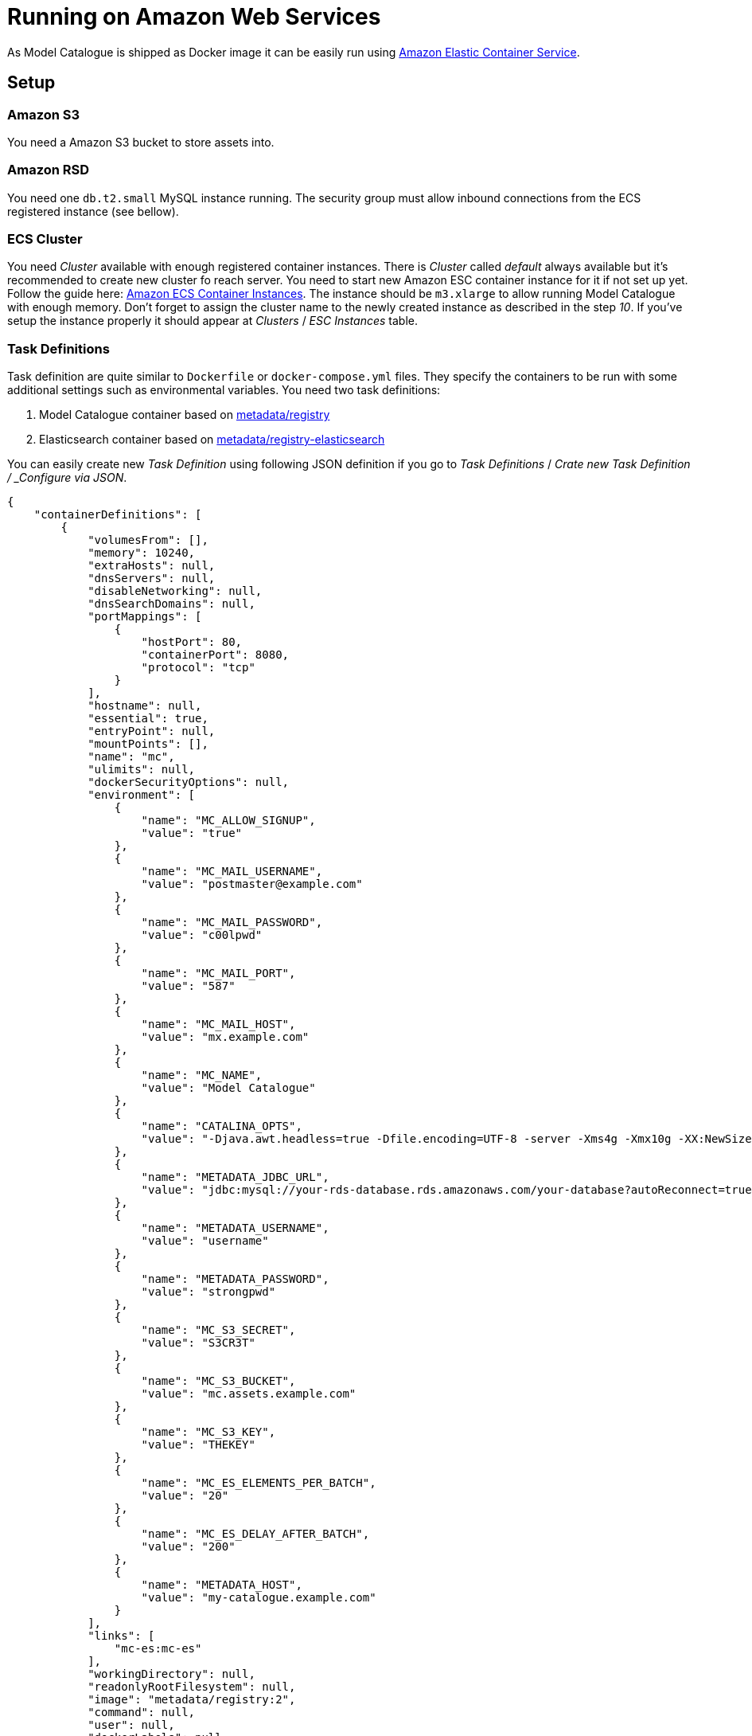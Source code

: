= Running on Amazon Web Services

As Model Catalogue is shipped as Docker image it can be easily run using
https://eu-west-1.console.aws.amazon.com/ecs/home?region=eu-west-1[Amazon Elastic Container Service].

== Setup

=== Amazon S3
You need a Amazon S3 bucket to store assets into.

=== Amazon RSD
You need one `db.t2.small` MySQL instance running. The security group
must allow inbound connections from the ECS registered instance (see bellow).

=== ECS Cluster
You need _Cluster_ available with enough registered
container instances. There is _Cluster_ called _default_ always available
but it's recommended to create new cluster fo reach server.
You need to start new Amazon ESC container instance for it if not
set up yet. Follow the guide here: http://docs.aws.amazon.com/AmazonECS/latest/developerguide/ECS_instances.html[Amazon ECS Container Instances].
The instance should be `m3.xlarge` to allow running Model Catalogue with
enough memory. Don't forget to assign the cluster name to the newly created instance as described in the step _10_.
If you've setup the instance properly it should appear
at _Clusters_ / _ESC Instances_ table.

=== Task Definitions
Task definition are quite similar to `Dockerfile` or `docker-compose.yml` files.
They specify the containers to be run with some additional settings such as
environmental variables. You need two task definitions:

  1. Model Catalogue container based on https://hub.docker.com/r/metadata/registry/[metadata/registry]
  2. Elasticsearch container based on https://hub.docker.com/r/metadata/registry-elasticsearch/[metadata/registry-elasticsearch]

You can easily create new _Task Definition_ using following JSON definition
if you go to _Task Definitions_ / _Crate new Task Definition / _Configure via JSON_.

[source, javascript]
----
{
    "containerDefinitions": [
        {
            "volumesFrom": [],
            "memory": 10240,
            "extraHosts": null,
            "dnsServers": null,
            "disableNetworking": null,
            "dnsSearchDomains": null,
            "portMappings": [
                {
                    "hostPort": 80,
                    "containerPort": 8080,
                    "protocol": "tcp"
                }
            ],
            "hostname": null,
            "essential": true,
            "entryPoint": null,
            "mountPoints": [],
            "name": "mc",
            "ulimits": null,
            "dockerSecurityOptions": null,
            "environment": [
                {
                    "name": "MC_ALLOW_SIGNUP",
                    "value": "true"
                },
                {
                    "name": "MC_MAIL_USERNAME",
                    "value": "postmaster@example.com"
                },
                {
                    "name": "MC_MAIL_PASSWORD",
                    "value": "c00lpwd"
                },
                {
                    "name": "MC_MAIL_PORT",
                    "value": "587"
                },
                {
                    "name": "MC_MAIL_HOST",
                    "value": "mx.example.com"
                },
                {
                    "name": "MC_NAME",
                    "value": "Model Catalogue"
                },
                {
                    "name": "CATALINA_OPTS",
                    "value": "-Djava.awt.headless=true -Dfile.encoding=UTF-8 -server -Xms4g -Xmx10g -XX:NewSize=2048m -XX:MaxNewSize=2048m -XX:PermSize=2048m -XX:MaxPermSize=2048m -XX:+DisableExplicitGC"
                },
                {
                    "name": "METADATA_JDBC_URL",
                    "value": "jdbc:mysql://your-rds-database.rds.amazonaws.com/your-database?autoReconnect=true&useUnicode=yes&characterEncoding=UTF-8"
                },
                {
                    "name": "METADATA_USERNAME",
                    "value": "username"
                },
                {
                    "name": "METADATA_PASSWORD",
                    "value": "strongpwd"
                },
                {
                    "name": "MC_S3_SECRET",
                    "value": "S3CR3T"
                },
                {
                    "name": "MC_S3_BUCKET",
                    "value": "mc.assets.example.com"
                },
                {
                    "name": "MC_S3_KEY",
                    "value": "THEKEY"
                },
                {
                    "name": "MC_ES_ELEMENTS_PER_BATCH",
                    "value": "20"
                },
                {
                    "name": "MC_ES_DELAY_AFTER_BATCH",
                    "value": "200"
                },
                {
                    "name": "METADATA_HOST",
                    "value": "my-catalogue.example.com"
                }
            ],
            "links": [
                "mc-es:mc-es"
            ],
            "workingDirectory": null,
            "readonlyRootFilesystem": null,
            "image": "metadata/registry:2",
            "command": null,
            "user": null,
            "dockerLabels": null,
            "logConfiguration": {
                "logDriver": "syslog",
                "options": null
            },
            "cpu": 2048,
            "privileged": null
        },
        {
            "volumesFrom": [],
            "memory": 4096,
            "extraHosts": null,
            "dnsServers": null,
            "disableNetworking": null,
            "dnsSearchDomains": null,
            "portMappings": [],
            "hostname": null,
            "essential": true,
            "entryPoint": null,
            "mountPoints": [
                {
                    "containerPath": "/usr/share/elasticsearch/data",
                    "sourceVolume": "mc-es-data",
                    "readOnly": null
                }
            ],
            "name": "mc-es",
            "ulimits": null,
            "dockerSecurityOptions": null,
            "environment": [],
            "links": null,
            "workingDirectory": null,
            "readonlyRootFilesystem": null,
            "image": "metadata/registry-elasticsearch:2",
            "command": [],
            "user": null,
            "dockerLabels": null,
            "logConfiguration": {
                "logDriver": "json-file",
                "options": null
            },
            "cpu": 1024,
            "privileged": null
        }
    ],
    "volumes": [
        {
            "host": {
                "sourcePath": "/opt/docker-volumes/mc-es-data"
            },
            "name": "mc-es-data"
        }
    ],
    "family": "your-mc-all-task-definition"
}
----

You need to update the _Task Definition Name_ after saving the
JSON configuration to something more meaningful than `your-mc-all-task-definition-name`
and click `create`.

You need to update environmental variables to reflect your own settings
such as mail server, database host and credentials or catalogue URL.
See the [environmental variables description](environment.adoc)

The Elasticsearch indicies are considered ephemeral yet they are persisted
 in separate volume `/opt/docker-volumes/mc-es-data` between container
 restarts. If the indicies are lost they can always be recreated using
 `Reindex Catalogue` admin action of the Model Catalogue from the data
 stored in the database.

=== Services
When you have your _Task Definition_ ready you can _Create_ new service
based on it. Call it for example `mc` and set the minimal tasks number
to one.

== Model Catalogue Upgrade
There are several way how to keep your Model Catalogue up to date.
One of them is to always point to specific version such e.g.
`metadata/registry:2.0.0-beta-10` instead of just `metadata/registry:2`
in your task definition. If you want to update to newer version then
create new _Task Definition Revision_ change the version tag and restart
the service with the new revision as described bellow.

If you want to use the latest `metadata/registry:2` then you have to
SSH into the container instance and pull the latest version manually.

```
ssh -i ~/.ssh/ec2containers.pem ec2-user@ec2-1-2-3-4.eu-west-1.compute.amazonaws.com
docker pull metadata/registry:2
```

Restart the service using following steps:

  1. Update the Model Catalogue service (`mc` in previous example) and set the number of tasks required to `0`
  2. Wait until the task is stopped
  3. Update the Model Catalogue service (`mc` in previous example) and set the number of tasks required to `1`

